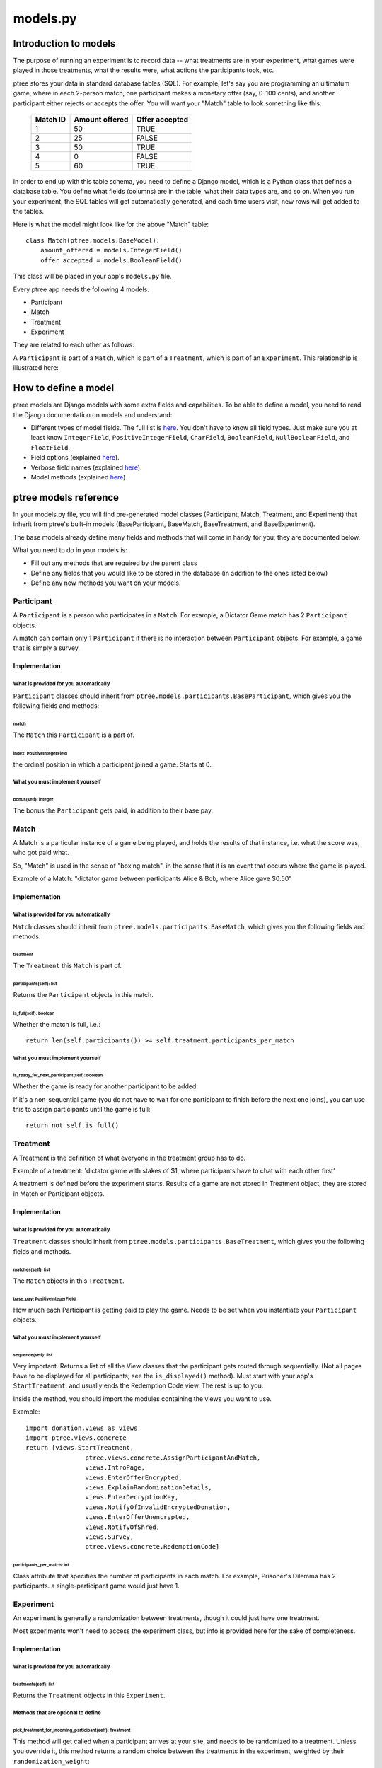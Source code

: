 models.py
*******************

Introduction to models
++++++++++++++++++++++

The purpose of running an experiment is to record data --
what treatments are in your experiment,
what games were played in those treatments,
what the results were,
what actions the participants took, etc.

ptree stores your data in standard database tables (SQL).
For example, let's say you are programming an ultimatum game,
where in each 2-person match, one participant makes a monetary offer (say, 0-100 cents),
and another participant either rejects or accepts the offer.
You will want your "Match" table to look something like this:

    +----------+----------------+----------------+ 
    | Match ID | Amount offered | Offer accepted |
    +==========+================+================+
    | 1        | 50             | TRUE           |
    +----------+----------------+----------------+ 
    | 2        | 25             | FALSE          |
    +----------+----------------+----------------+ 
    | 3        | 50             | TRUE           |
    +----------+----------------+----------------+ 
    | 4        | 0              | FALSE          |
    +----------+----------------+----------------+ 
    | 5        | 60             | TRUE           |
    +----------+----------------+----------------+ 

In order to end up with this table schema, you need to define a Django model,
which is a Python class that defines a database table.
You define what fields (columns) are in the table,
what their data types are, and so on.
When you run your experiment, the SQL tables will get automatically generated,
and each time users visit, new rows will get added to the tables.

Here is what the model might look like for the above "Match" table::

    class Match(ptree.models.BaseModel):
        amount_offered = models.IntegerField()
        offer_accepted = models.BooleanField()
    
This class will be placed in your app's ``models.py`` file.

Every ptree app needs the following 4 models:

- Participant
- Match
- Treatment
- Experiment

They are related to each other as follows:

A ``Participant`` is part of a ``Match``, which is part of a ``Treatment``, which is part of an ``Experiment``.
This relationship is illustrated here:

.. image:: model-hierarchy.png

How to define a model
+++++++++++++++++++++

ptree models are Django models with some extra fields and capabilities.
To be able to define a model, 
you need to read the Django documentation on models and understand:

- Different types of model fields. The full list is `here <https://docs.djangoproject.com/en/dev/ref/models/fields/#model-field-types>`__. You don't have to know all field types. Just make sure you at least know ``IntegerField``, ``PositiveIntegerField``, ``CharField``, ``BooleanField``, ``NullBooleanField``, and ``FloatField``.
- Field options (explained `here <https://docs.djangoproject.com/en/dev/topics/db/models/#field-options>`__).
- Verbose field names (explained `here <https://docs.djangoproject.com/en/dev/topics/db/models/#verbose-field-names>`__).
- Model methods (explained `here <https://docs.djangoproject.com/en/dev/topics/db/models/#model-methods>`__).

ptree models reference
+++++++++++++++++++++++++++

In your models.py file, you will find pre-generated model classes
(Participant, Match, Treatment, and Experiment) that inherit from ptree's built-in 
models (BaseParticipant, BaseMatch, BaseTreatment, and BaseExperiment).

The base models already define many fields and methods that will come in handy for you;
they are documented below.

What you need to do in your models is:

- Fill out any methods that are required by the parent class
- Define any fields that you would like to be stored in the database (in addition to the ones listed below)
- Define any new methods you want on your models.


Participant
~~~~~~~~~~~

A ``Participant`` is a person who participates in a ``Match``.
For example, a Dictator Game match has 2 ``Participant`` objects.

A match can contain only 1 ``Participant`` if there is no interaction between ``Participant`` objects.
For example, a game that is simply a survey.

Implementation
______________


What is provided for you automatically
--------------------------------------

``Participant`` classes should inherit from ``ptree.models.participants.BaseParticipant``,
which gives you the following fields and methods:

match
=====

The ``Match`` this ``Participant`` is a part of.

index: PositiveIntegerField
============================

the ordinal position in which a participant joined a game. Starts at 0.

What you must implement yourself
--------------------------------

bonus(self): integer
====================

The bonus the ``Participant`` gets paid, in addition to their base pay.

   
Match
~~~~~

A Match is a particular instance of a game being played,
and holds the results of that instance, i.e. what the score was, who got paid what.

So, "Match" is used in the sense of "boxing match",
in the sense that it is an event that occurs where the game is played.

Example of a Match: "dictator game between participants Alice & Bob, where Alice gave $0.50"

Implementation
______________


What is provided for you automatically
--------------------------------------

``Match`` classes should inherit from ``ptree.models.participants.BaseMatch``,
which gives you the following fields and methods.

treatment
=========

The ``Treatment`` this ``Match`` is part of.

participants(self): list
========================

Returns the ``Participant`` objects in this match. 

is_full(self): boolean
======================
    
Whether the match is full, i.e.::

	return len(self.participants()) >= self.treatment.participants_per_match


What you must implement yourself
--------------------------------

is_ready_for_next_participant(self): boolean
============================================

Whether the game is ready for another participant to be added.

If it's a non-sequential game (you do not have to wait for one participant to finish before the next one joins),
you can use this to assign participants until the game is full::

	return not self.is_full()

Treatment
~~~~~~~~~

A Treatment is the definition of what everyone in the treatment group has to do.

Example of a treatment:
'dictator game with stakes of $1, where participants have to chat with each other first'

A treatment is defined before the experiment starts.
Results of a game are not stored in Treatment object, they are stored in Match or Participant objects.

Implementation
______________

What is provided for you automatically
--------------------------------------

``Treatment`` classes should inherit from ``ptree.models.participants.BaseTreatment``,
which gives you the following fields and methods.

matches(self): list
===================
    
The ``Match`` objects in this ``Treatment``.

base_pay: PositiveIntegerField
==============================
    
How much each Participant is getting paid to play the game.
Needs to be set when you instantiate your ``Participant`` objects.

What you must implement yourself
--------------------------------

sequence(self): list
====================
    
Very important. Returns a list of all the View classes that the participant gets routed through sequentially.
(Not all pages have to be displayed for all participants; see the ``is_displayed()`` method).
Must start with your app's ``StartTreatment``, and usually ends the Redemption Code view.
The rest is up to you.

Inside the method, you should import the modules containing the views you want to use.

Example::
	
	import donation.views as views
	import ptree.views.concrete
	return [views.StartTreatment,
			ptree.views.concrete.AssignParticipantAndMatch,
			views.IntroPage,
			views.EnterOfferEncrypted, 
			views.ExplainRandomizationDetails, 
			views.EnterDecryptionKey,
			views.NotifyOfInvalidEncryptedDonation,
			views.EnterOfferUnencrypted,
			views.NotifyOfShred,
			views.Survey,
			ptree.views.concrete.RedemptionCode]
        
participants_per_match: int
============================

Class attribute that specifies the number of participants in each match. 
For example, Prisoner's Dilemma has 2 participants.
a single-participant game would just have 1.


Experiment
~~~~~~~~~~
An experiment is generally a randomization between treatments, though it could just have one treatment.

Most experiments won't need to access the experiment class, but info is provided here for the sake of completeness.

Implementation
______________


What is provided for you automatically
--------------------------------------

treatments(self): list
======================

Returns the ``Treatment`` objects in this ``Experiment``. 

Methods that are optional to define
-----------------------------------

pick_treatment_for_incoming_participant(self): Treatment
=========================================================

This method will get called when a participant arrives at your site,
and needs to be randomized to a treatment.
Unless you override it,
this method returns a random choice between the treatments in the experiment,
weighted by their ``randomization_weight``::

    def pick_treatment_for_incoming_participant(self):
        choices = [(treatment, treatment.randomization_weight) for treatment in self.treatment_set.all()]
        treatment = self.weighted_randomization_choice(choices)
        return treatment

